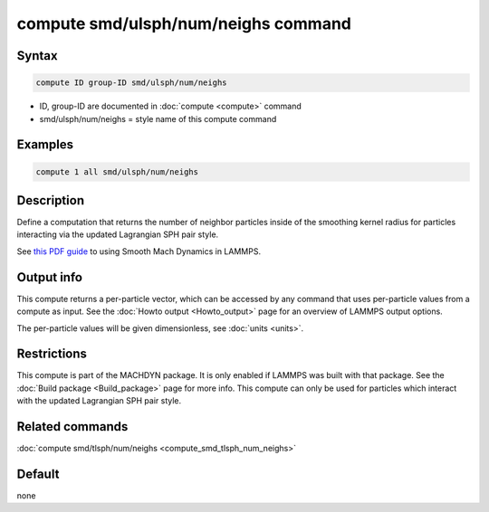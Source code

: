 .. index:: compute smd/ulsph/num/neighs

compute smd/ulsph/num/neighs command
====================================

Syntax
""""""

.. code-block:: LAMMPS

   compute ID group-ID smd/ulsph/num/neighs

* ID, group-ID are documented in :doc:`compute <compute>` command
* smd/ulsph/num/neighs = style name of this compute command

Examples
""""""""

.. code-block:: LAMMPS

   compute 1 all smd/ulsph/num/neighs

Description
"""""""""""

Define a computation that returns the number of neighbor particles
inside of the smoothing kernel radius for particles interacting via
the updated Lagrangian SPH pair style.

See `this PDF guide <PDF/MACHDYN_LAMMPS_userguide.pdf>`_ to using Smooth
Mach Dynamics in LAMMPS.

Output info
"""""""""""

This compute returns a per-particle vector, which can be accessed by
any command that uses per-particle values from a compute as input.
See the :doc:`Howto output <Howto_output>` page for an overview of
LAMMPS output options.

The per-particle values will be given dimensionless, see :doc:`units <units>`.

Restrictions
""""""""""""

This compute is part of the MACHDYN package.  It is only enabled if
LAMMPS was built with that package.  See the :doc:`Build package <Build_package>` page for more info.  This compute can
only be used for particles which interact with the updated Lagrangian
SPH pair style.

Related commands
""""""""""""""""

:doc:`compute smd/tlsph/num/neighs <compute_smd_tlsph_num_neighs>`

Default
"""""""

none
